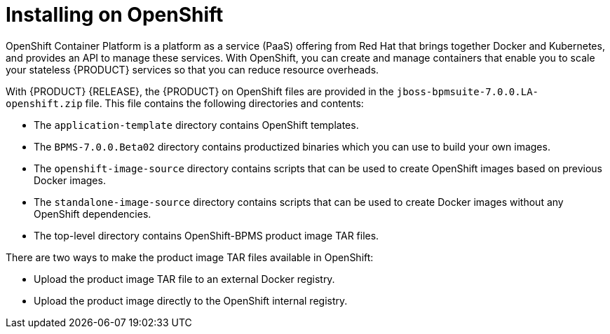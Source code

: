 [id='openshift-ba-dm-con']
= Installing on OpenShift
OpenShift Container Platform is a platform as a service (PaaS) offering from Red Hat that brings together Docker and Kubernetes, and provides an API to manage these services. With OpenShift, you can create and manage containers that enable you to scale your stateless {PRODUCT} services so that you can reduce resource overheads.

With {PRODUCT} {RELEASE}, the {PRODUCT} on OpenShift files are provided in the `jboss-bpmsuite-7.0.0.LA-openshift.zip` file. This file contains the following directories and contents:

* The `application-template` directory contains OpenShift templates.
* The `BPMS-7.0.0.Beta02` directory contains productized binaries which you can use to build your own images.
*  The `openshift-image-source` directory contains scripts that can be used to create OpenShift images based on previous Docker images.
* The `standalone-image-source` directory contains scripts that can be used to create Docker images without any OpenShift dependencies.
* The top-level directory contains OpenShift-BPMS product image TAR files.

There are two ways to make the product image TAR files available in OpenShift:

* Upload the product image TAR file to an external Docker registry.
* Upload the product image directly to the OpenShift internal registry.
